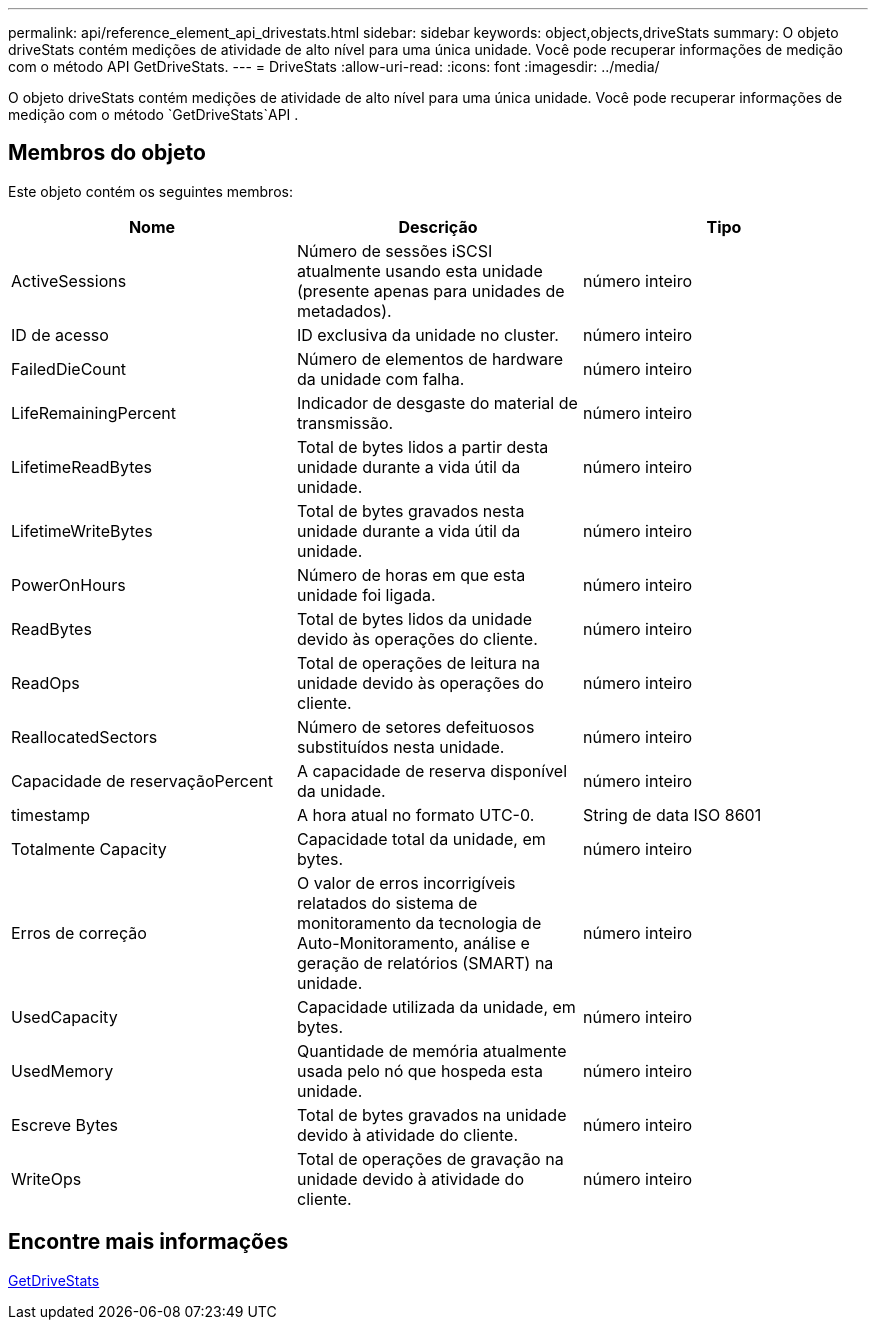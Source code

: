 ---
permalink: api/reference_element_api_drivestats.html 
sidebar: sidebar 
keywords: object,objects,driveStats 
summary: O objeto driveStats contém medições de atividade de alto nível para uma única unidade. Você pode recuperar informações de medição com o método API GetDriveStats. 
---
= DriveStats
:allow-uri-read: 
:icons: font
:imagesdir: ../media/


[role="lead"]
O objeto driveStats contém medições de atividade de alto nível para uma única unidade. Você pode recuperar informações de medição com o método `GetDriveStats`API .



== Membros do objeto

Este objeto contém os seguintes membros:

|===
| Nome | Descrição | Tipo 


 a| 
ActiveSessions
 a| 
Número de sessões iSCSI atualmente usando esta unidade (presente apenas para unidades de metadados).
 a| 
número inteiro



 a| 
ID de acesso
 a| 
ID exclusiva da unidade no cluster.
 a| 
número inteiro



 a| 
FailedDieCount
 a| 
Número de elementos de hardware da unidade com falha.
 a| 
número inteiro



 a| 
LifeRemainingPercent
 a| 
Indicador de desgaste do material de transmissão.
 a| 
número inteiro



 a| 
LifetimeReadBytes
 a| 
Total de bytes lidos a partir desta unidade durante a vida útil da unidade.
 a| 
número inteiro



 a| 
LifetimeWriteBytes
 a| 
Total de bytes gravados nesta unidade durante a vida útil da unidade.
 a| 
número inteiro



 a| 
PowerOnHours
 a| 
Número de horas em que esta unidade foi ligada.
 a| 
número inteiro



 a| 
ReadBytes
 a| 
Total de bytes lidos da unidade devido às operações do cliente.
 a| 
número inteiro



 a| 
ReadOps
 a| 
Total de operações de leitura na unidade devido às operações do cliente.
 a| 
número inteiro



 a| 
ReallocatedSectors
 a| 
Número de setores defeituosos substituídos nesta unidade.
 a| 
número inteiro



 a| 
Capacidade de reservaçãoPercent
 a| 
A capacidade de reserva disponível da unidade.
 a| 
número inteiro



 a| 
timestamp
 a| 
A hora atual no formato UTC-0.
 a| 
String de data ISO 8601



 a| 
Totalmente Capacity
 a| 
Capacidade total da unidade, em bytes.
 a| 
número inteiro



 a| 
Erros de correção
 a| 
O valor de erros incorrigíveis relatados do sistema de monitoramento da tecnologia de Auto-Monitoramento, análise e geração de relatórios (SMART) na unidade.
 a| 
número inteiro



 a| 
UsedCapacity
 a| 
Capacidade utilizada da unidade, em bytes.
 a| 
número inteiro



 a| 
UsedMemory
 a| 
Quantidade de memória atualmente usada pelo nó que hospeda esta unidade.
 a| 
número inteiro



 a| 
Escreve Bytes
 a| 
Total de bytes gravados na unidade devido à atividade do cliente.
 a| 
número inteiro



 a| 
WriteOps
 a| 
Total de operações de gravação na unidade devido à atividade do cliente.
 a| 
número inteiro

|===


== Encontre mais informações

xref:reference_element_api_getdrivestats.adoc[GetDriveStats]
